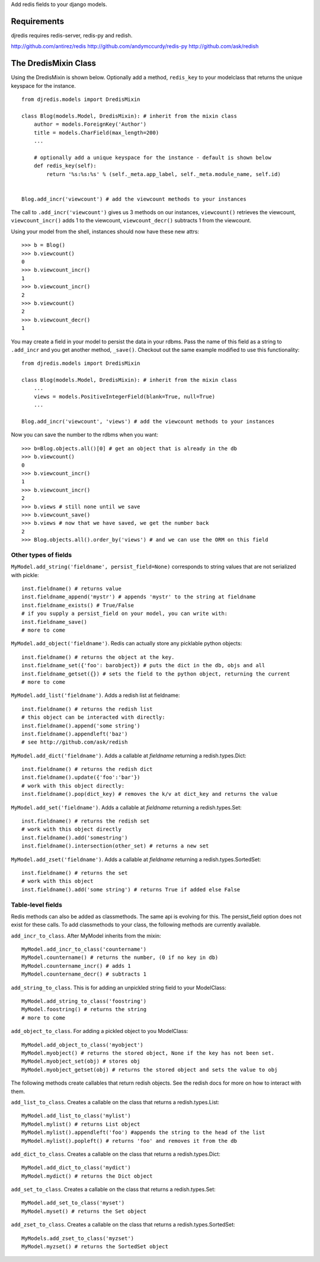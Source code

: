 Add redis fields to your django models.

Requirements
============

djredis requires redis-server, redis-py and redish.

http://github.com/antirez/redis
http://github.com/andymccurdy/redis-py
http://github.com/ask/redish

The DredisMixin Class
=====================

Using the DredisMixin is shown below.  Optionally add a method, ``redis_key`` to your modelclass
that returns the unique keyspace for the instance.

::


  from djredis.models import DredisMixin

  class Blog(models.Model, DredisMixin): # inherit from the mixin class
      author = models.ForeignKey('Author')
      title = models.CharField(max_length=200)
      ...

      # optionally add a unique keyspace for the instance - default is shown below
      def redis_key(self):
          return '%s:%s:%s' % (self._meta.app_label, self._meta.module_name, self.id)


  Blog.add_incr('viewcount') # add the viewcount methods to your instances


The call to ``.add_incr('viewcount')`` gives us 3 methods on our instances,
``viewcount()`` retrieves the viewcount, 
``viewcount_incr()`` adds 1 to the viewcount, 
``viewcount_decr()`` subtracts 1 from the viewcount.

Using your model from the shell, instances should now have these new attrs:

::

    >>> b = Blog()
    >>> b.viewcount()
    0
    >>> b.viewcount_incr()
    1
    >>> b.viewcount_incr()
    2
    >>> b.viewcount()
    2
    >>> b.viewcount_decr()
    1

You may create a field in your model to persist the data in your rdbms.
Pass the name of this field as a string to ``.add_incr`` and you get another method, ``_save()``.
Checkout out the same example modified to use this functionality::

  from djredis.models import DredisMixin

  class Blog(models.Model, DredisMixin): # inherit from the mixin class
      ...
      views = models.PositiveIntegerField(blank=True, null=True)
      ...

  Blog.add_incr('viewcount', 'views') # add the viewcount methods to your instances

Now you can save the number to the rdbms when you want::

    >>> b=Blog.objects.all()[0] # get an object that is already in the db
    >>> b.viewcount()
    0
    >>> b.viewcount_incr()
    1
    >>> b.viewcount_incr()
    2
    >>> b.views # still none until we save
    >>> b.viewcount_save()
    >>> b.views # now that we have saved, we get the number back
    2
    >>> Blog.objects.all().order_by('views') # and we can use the ORM on this field


Other types of fields
~~~~~~~~~~~~~~~~~~~~~


``MyModel.add_string('fieldname', persist_field=None)`` corresponds to string values
that are not serialized with pickle::

    inst.fieldname() # returns value
    inst.fieldname_append('mystr') # appends 'mystr' to the string at fieldname
    inst.fieldname_exists() # True/False
    # if you supply a persist_field on your model, you can write with:
    inst.fieldname_save()
    # more to come

``MyModel.add_object('fieldname')``.  Redis can actually store any picklable python objects::

    inst.fieldname() # returns the object at the key.
    inst.fieldname_set({'foo': barobject}) # puts the dict in the db, objs and all
    inst.fieldname_getset({}) # sets the field to the python object, returning the current
    # more to come

``MyModel.add_list('fieldname')``.  Adds a redish list at fieldname::

    inst.fieldname() # returns the redish list
    # this object can be interacted with directly:
    inst.fieldname().append('some string')
    inst.fieldname().appendleft('baz')
    # see http://github.com/ask/redish

``MyModel.add_dict('fieldname')``.  Adds a callable at `fieldname`
returning a redish.types.Dict::

    inst.fieldname() # returns the redish dict
    inst.fieldname().update({'foo':'bar'})
    # work with this object directly:
    inst.fieldname().pop(dict_key) # removes the k/v at dict_key and returns the value

``MyModel.add_set('fieldname')``.  Adds a callable at `fieldname`
returning a redish.types.Set::

    inst.fieldname() # returns the redish set
    # work with this object directly
    inst.fieldname().add('somestring')
    inst.fieldname().intersection(other_set) # returns a new set

``MyModel.add_zset('fieldname')``.  Adds a callable at `fieldname`
returning a redish.types.SortedSet::

    inst.fieldname() # returns the set
    # work with this object
    inst.fieldname().add('some string') # returns True if added else False


Table-level fields
~~~~~~~~~~~~~~~~~~

Redis methods can also be added as classmethods.
The same api is evolving for this.  The persist_field option does not exist
for these calls.  To add classmethods to your class, the following methods are currently
available.

``add_incr_to_class``.  After MyModel inherits from the mixin::

    MyModel.add_incr_to_class('countername')
    MyModel.countername() # returns the number, (0 if no key in db)
    MyModel.countername_incr() # adds 1
    MyModel.countername_decr() # subtracts 1
    

``add_string_to_class``.  This is for adding an unpickled string field to your ModelClass::

    MyModel.add_string_to_class('foostring')
    MyModel.foostring() # returns the string
    # more to come

``add_object_to_class``.  For adding a pickled object to you ModelClass::

    MyModel.add_object_to_class('myobject')
    MyModel.myobject() # returns the stored object, None if the key has not been set.
    MyModel.myobject_set(obj) # stores obj
    MyModel.myobject_getset(obj) # returns the stored object and sets the value to obj

The following methods create callables that return redish objects.
See the redish docs for more on how to interact with them.

``add_list_to_class``.  Creates a callable on the class that returns a
redish.types.List::

    MyModel.add_list_to_class('mylist')
    MyModel.mylist() # returns List object
    MyModel.mylist().appendleft('foo') #appends the string to the head of the list
    MyModel.mylist().popleft() # returns 'foo' and removes it from the db

``add_dict_to_class``.  Creates a callable on the class that returns a
redish.types.Dict::

    MyModel.add_dict_to_class('mydict')
    MyModel.mydict() # returns the Dict object

``add_set_to_class``.  Creates a callable on the class that returns a
redish.types.Set::

    MyModel.add_set_to_class('myset')
    MyModel.myset() # returns the Set object

``add_zset_to_class``.  Creates a callable on the class that returns a
redish.types.SortedSet::

    MyModels.add_zset_to_class('myzset')
    MyModel.myzset() # returns the SortedSet object


